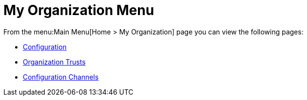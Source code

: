 [[ref.webui.overview.org]]
= My Organization Menu

From the menu:Main Menu[Home > My Organization] page you can view the following pages:

* xref:reference:home/my-organization-configuration.adoc[Configuration]

* xref:reference:home/my-organization-trusts.adoc[Organization Trusts]

* xref:reference:home/my-organization-configuration-channels.adoc[Configuration Channels]
